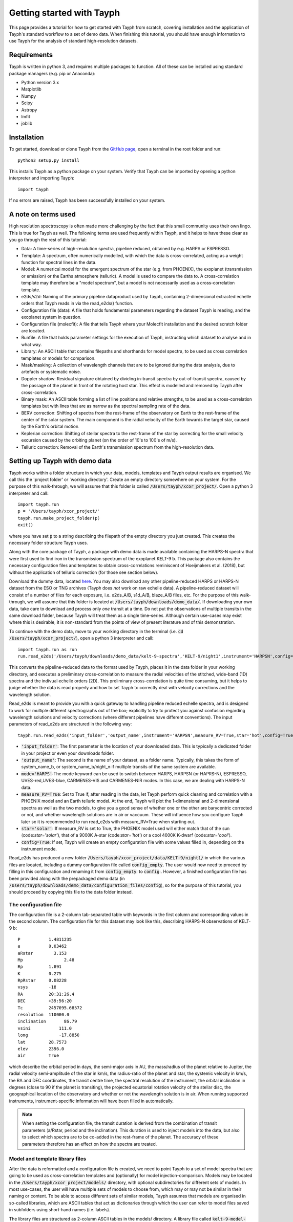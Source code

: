 .. _getting_started:

**************************
Getting started with Tayph
**************************

This page provides a tutorial for how to get started with Tayph from scratch, covering installation
and the application of Tayph's standard workflow to a set of demo data. When finishing this tutorial,
you should have enough information to use Tayph for the analysis of standard high-resolution datasets.

Requirements
############

Tayph is written in python 3, and requires multiple packages to function. All of these can be installed
using standard package managers (e.g. pip or Anaconda):

- Python version 3.x
- Matplotlib
- Numpy
- Scipy
- Astropy
- lmfit
- joblib

Installation
############


To get started, download or clone Tayph from the `GitHub page <https://github.com/Hoeijmakers/tayph>`_,
open a terminal in the root folder and run::

    python3 setup.py install

This installs Tayph as a python package on your system. Verify that Tayph can be imported by opening a
python interpreter and importing Tayph::

  import tayph

If no errors are raised, Tayph has been successfully installed on your system.


A note on terms used
####################

High resolution spectroscopy is often made more challenging by the fact that this small community uses
their own lingo. This is true for Tayph as well. The following terms are used frequently within Tayph,
and it helps to have these clear as you go through the rest of this tutorial:

- Data: A time-series of high-resolution spectra, pipeline reduced, obtained by e.g. HARPS or ESPRESSO.
- Template: A spectrum, often numerically modelled, with which the data is cross-correlated, acting as a weight function for spectral lines in the data.
- Model: A numerical model for the emergent spectrum of the star (e.g. from PHOENIX), the exoplanet (transmission or emission) or the Earths atmosphere (telluric). A model is used to compare the data to. A cross-correlation template may therefore be a "model spectrum", but a model is not necessarily used as a cross-correlation template.
- e2ds/s2d: Naming of the primary pipeline dataproduct used by Tayph, containing 2-dimensional extracted echelle orders that Tayph reads in via the read_e2ds() function.
- Configuration file (data): A file that holds fundamental parameters regarding the dataset Tayph is reading, and the exoplanet system in question.
- Configuration file (molecfit): A file that tells Tayph where your Molecfit installation and the desired scratch folder are located.
- Runfile: A file that holds parameter settings for the execution of Tayph, instructing which dataset to analyse and in what way.
- Library: An ASCII table that contains filepaths and shorthands for model spectra, to be used as cross correlation templates or models for comparison.
- Mask/masking: A collection of wavelength channels that are to be ignored during the data analysis, due to artefacts or systematic noise.
- Doppler shadow: Residual signature obtained by dividing in-transit spectra by out-of-transit spectra, caused by the passage of the planet in front of the rotating host star. This effect is modelled and removed by Tayph after cross-correlation.
- Binary mask: An ASCII table forming a list of line positions and relative strengths, to be used as a cross-correlation templates but with lines that are as narrow as the spectral sampling rate of the data.
- BERV correction: Shifting of spectra from the rest-frame of the observatory on Earth to the rest-frame of the center of the solar system. The main component is the radial velocity of the Earth towards the target star, caused by the Earth's orbital motion.
- Keplerian correction: Shifting of stellar spectra to the rest-frame of the star by correcting for the small velocity excursion caused by the orbiting planet (on the order of 10's to 100's of m/s).
- Telluric correction: Removal of the Earth's transmission spectrum from the high-resolution data.






Setting up Tayph with demo data
###############################


Tayph works within a folder structure in which your data, models, templates and Tayph output results are
organised. We call this the 'project folder' or 'working directory'. Create an empty directory somewhere on your system.
For the purpose of this walk-through, we will assume that this folder is called
:code:`/Users/tayph/xcor_project/`. Open a python 3 interpreter and call::

    import tayph.run
    p = '/Users/tayph/xcor_project/'
    tayph.run.make_project_folder(p)
    exit()

where you have set :code:`p` to a string describing the filepath of the empty directory you just created.
This creates the necessary folder structure Tayph uses.

Along with the core package of Tayph, a package with demo data is made available containing the
HARPS-N spectra that were first used to find iron in the transmission spectrum of the exoplanet
KELT-9 b. This package also contains the necessary configuration files and templates to obtain
cross-correlations reminiscent of Hoeijmakers et al. (2018), but without the application of
telluric correction (for those see section below).

Download the dummy data, located `here <https://drive.google.com/file/d/1A3CxUfQUIsmjmHKmPlc81wD7r97UslMC/view?usp=sharing>`__.
You may also download any other pipeline-reduced HARPS
or HARPS-N dataset from the ESO or TNG archives (Tayph does *not* work on
raw echelle data). A pipeline-reduced dataset will consist of a number of files for each exposure,
i.e. e2ds_A/B, s1d_A/B, blaze_A/B files, etc. For the purpose of this walk-through, we will assume
that this folder is located at :code:`/Users/tayph/downloads/demo_data/`. If downloading your own
data, take care to download and process only *one* transit at a time. Do not put the observations
of multiple transits in the same download folder, because Tayph will treat them as a single
time-series.  Although certain use-cases may exist where this is desirable, it is non-standard from
the points of view of present literature and of this demonstration.

To continue with the demo data, move to your working directory in the terminal
(i.e. :code:`cd /Users/tayph/xcor_project/`), open a python 3 interpreter and call::

    import tayph.run as run
    run.read_e2ds('/Users/tayph/downloads/demo_data/kelt-9-spectra','KELT-9/night1',instrument='HARPSN',config=True)

This converts the pipeline-reduced data to the format used by Tayph, places it in the data
folder in your working directory, and executes a preliminary cross-correlation to measure the
radial velocities of the stitched, wide-band (1D) spectra and the indivual echelle orders (2D).
This preliminary cross-correlation is quite time consuming, but it helps to judge whether the
data is read properly and how to set Tayph to correctly deal with velocity corrections and the
wavelength solution.

Read_e2ds is meant to provide you with a quick gateway to handling pipeline reduced echelle spectra,
and is designed to work for multiple different spectrographs out of the box; explicitly to try to
protect you against confusion regarding wavelength solutions and velocity corrections
(where different pipelines have different conventions). The input parameters of read_e2ds are
structured in the following way::

    tayph.run.read_e2ds('input_folder','output_name',instrument='HARPSN',measure_RV=True,star='hot',config=True)

- :code:`'input_folder'`: The first parameter is the location of your downloaded data. This is typically a dedicated folder in your project or even your downloads folder.
- :code:`'output_name'`: The second is the name of your dataset, as a folder name. Typically, this takes the form of system_name_b, or system_name_b/night_n if multiple transits of the same system are available.
- :code:`mode='HARPS'`:The mode keyword can be used to switch between HARPS, HARPSN (or HAPRS-N), ESPRESSO, UVES-red,UVES-blue, CARMENES-VIS and CARMENES-NIR modes. In this case, we are dealing with HARPS-N data.
- :code:`measure_RV=True`: Set to True if, after reading in the data, let Tayph perform quick cleaning and correlation with a PHOENIX model and an Earth telluric model. At the end, Tayph will plot the 1-dimensional and 2-dimensional spectra as well as the two models, to give you a good sense of whether one or the other are barycentric corrected or not, and whether wavelength solutions are in air or vaccuum. These will influence how you configure Tayph later so it is recommended to run read_e2ds with measure_RV=True when starting out.
- :code:`star='solar'`: If measure_RV is set to True, the PHOENIX model used will either match that of the sun (code:`star='solar'`), that of a 9000K A-star (code:`star='hot'`) or a cool 4000K K-dwarf (code:`star='cool'`).
- :code:`config=True`: If set, Tayph will create an empty configuration file with some values filled in, depending on the instrument mode.


Read_e2ds has produced a new folder :code:`/Users/tayph/xcor_project/data/KELT-9/night1/` in
which the various files are located, including a dummy configuration file called
:code:`config_empty`. The user would now need to proceed by filling in this configuration
and renaming it from :code:`config_empty`: to :code:`config`:. However, a finished configuration
file has been provided along with the prepackaged demo data (in
:code:`/Users/tayph/downloads/demo_data/configuration_files/config`), so for the purpose of this
tutorial, you should proceed by copying this file to the data folder instead.



The configuration file
**********************

The configuration file is a 2-column tab-separated table with keywords in the first column and
corresponding values in the second column. The configuration file for this dataset may look like
this, describing HARPS-N observations of KELT-9 b::


      P	          1.4811235
      a	          0.03462
      aRstar	    3.153
      Mp	        2.48
      Rp          1.891
      K           0.275
      RpRstar     0.08228
      vsys        -18
      RA          20:31:26.4
      DEC         +39:56:20
      Tc          2457095.68572
      resolution  110000.0
      inclination	86.79
      vsini	      111.0
      long	      -17.8850
      lat         28.7573
      elev        2396.0
      air         True

which describe the orbital period in days, the semi-major axis in AU, the mass/radius of the planet
relative to Jupiter, the radial velocity semi-amplitude of the star in km/s, the radius-ratio of
the planet and star, the systemic velocity in km/s, the RA and DEC coordinates, the transit centre
time, the spectral resolution of the instrument, the orbital inclination in degrees (close to 90 if
the planet is transiting), the projected equatorial rotation velocity of the stellar disc, the
geographical location of the observatory and whether or not the wavelength solution is in air.
When running supported instruments, instrument-specific information will have been filled in
automatically.

.. note::
  When setting the configuration file, the transit duration is derived from the combination of
  transit parameters (a/Rstar, period and the inclination). This duration is used to inject models
  into the data, but also to select which spectra are to be co-added in the rest-frame of the
  planet. The accuracy of these parameters therefore has an effect on how the spectra are treated.



Model and template library files
********************************

After the data is reformatted and a configuration file is created, we need to point Tayph to a set
of model spectra that are going to be used as cross-correlation templates and (optionally) for model
injection-comparison. Models may be located in the :code:`/Users/tayph/xcor_project/models/`
directory, with optional subdirectories for different sets of models. In most use-cases, the user
will have multiple sets of models to choose from, which may or may not be similar in their naming
or content. To be able to access different sets of similar models, Tayph assumes that models are
organised in so-called libraries, which are ASCII tables that act as dictionaries through which the
user can refer to model files saved in subfolders using short-hand names (i.e. labels).

The library files are structured as 2-column ASCII tables in the models/ directory. A library file
called :code:`kelt-9-model-library.dat` is provided along with the demo data, and is as follows::

    FeI_4k     KELT-9/4000K_1_Fe.fits
    FeII_4k    KELT-9/4000K_1_Fe_p.fits
    MgI_4k     KELT-9/4000K_1_Mg.fits
    NaI_4k     KELT-9/4000K_1_Na.fits
    ScII_4k    KELT-9/4000K_1_Sc_p.fits
    CrII_4k    KELT-9/4000K_1_Cr_p.fits
    TiII_4k    KELT-9/4000K_1_Ti_p.fits
    YII_4k     KELT-9/4000K_1_Y_p.fits

Individual models are to be saved as FITS files, which are assumed to be located in subdirectories
starting in the :code:`/Users/tayph/xcor_project/models/` directory. Absolute paths (e.g.
:code:`/Users/tayph/xcor_project/models/KELT-9/4000K_1_Fe.fits`) may also be provided.
Each FITS file is a 2-row FITS image, with wavelength (in nm) on the first row, and flux on the
second row. In the case of transit spectra, this flux will typically be the expected transit radius
of the planet as a function of wavelength. To convert models into cross-correlation templates,
Tayph (optionally) performs a continuum subtraction (controlled by the c_subtract switch below).

.. note::
  For Tayph to correctly work, the template needs to have a continuum of zero, either a priori or
  after application of the continuum subtraction option included in Tayph. In addition, absorption
  lines need to be in the negative direction. Otherwise, built-in routines that deal with the cross-
  correlation functions may mis-interpret the results.

In this example, the FITS files of the cross-correlation templates are to be located in the
:code:`/Users/tayph/xcor_project/models/KELT-9` directory, and an example of a library file and
associated model files are prepackaged along with the dummy data. Create a subfolder
:code:`KELT-9` in the :code:`/Users/tayph/xcor_project/models/` directory, place the
template FITS files from the demo package inside (located in
:code:`/Users/tayph/downloads/demo_data/templates`), and finally place the pre-packaged library
file (:code:`/Users/tayph/downloads/demo_data/configuration_files/KELT-9-model-library`) in the
the :code:`/Users/tayph/xcor_project/models/` directory. The library file and template name/label
are going to be passed to Tayph at runtime, allowing Tayph to find the model template files.

Later, when the user wishes to analyse a dataset of a different planet, a second library file
located at :code:`/Users/tayph/xcor_project/models/WASP-123456-models` may be placed in the
:code:`models/` directory as well, pointing to different (but perhaps similar) models, e.g. as
follows::

  FeI_2k      WASP-123456/2000K_FeI.fits
  FeI_3k      WASP-123456/3000K_FeI.fits
  FeII_3k     WASP-123456/3000K_FeII.fits
  FeI_2k      WASP-123456/2000K_TiI.fits
  FeI_3k      WASP-123456/3000K_TiI.fits
  FeII_3k     WASP-123456/3000K_TiII.fits
  TiO         WASP-123456/2000K_TiO.fits
  H2O         WASP-123456/2000K_H2O.fits

For each run of Tayph, only one model library or template library may be specified, so the user
should organise their library files according to what models and templates they wish to run in
batches.



The run file
************

The final step is to create a run-file that controls the working parameters of our
cross-correlation run. This file is again a 2-column ASCII table with keywords in the first column
and values in the second. This may look like below. The entries in the second column may be
followed by commentary that explains keywords or choices that are not self-descriptive or that you
wish to remember for yourself.::

    datapath                  data/KELT-9/night1  #The path to your test data.
    template_library          models/KELT-9-model-library.dat   #The path to your library of models to be used as templates.
    model_library             models/KELT-9-model-library.dat   #The path to your library of models to be used as injection models.
    model                     FeI_4k                 #A comma-separated list of templates as defined in your library file.
    template                  FeII_4k,FeI_4k  #A comma-separated list of templates as defined in your library file.
    c_subtract                True    #Set to True if your templates are not already continuum-subtracted. True for demo data.
    do_telluric_correction    False   #Molecfit has not been run for the demo data.
    do_colour_correction      True
    do_xcor                   True    #Set this to True if you want the CCF to be recomputed. Set to False if you have already computed the CCF in a previous run, and now you just want to alter some plotting, cleaning or doppler shadow parameters. CCFs need to be rerun when masking, orbital parameters, velocity corrections, injected models or telluric corrections are altered.
    inject_model              False
    plot_xcor                 True
    make_mask                 False   #Don't be enthusiastic in making a mask. Once you change things like BERVs and airtovac corrections, the mask wont be valid anymore. Make 100% sure that these are correct first.
    apply_mask                False
    do_berv_correction        True
    do_keplerian_correction   True
    transits                  True    #Differentiate between in-and-out-of-transit exposures when removing time-average spectra.
    make_doppler_model        False   #Make a new doppler model (True) / use the previously generated one (False). If multiple templates are provided, the GUI to make a model will only be called on the first template. Make sure that is a template with strong stellar lines, i.e. FeI or FeII.
    skip_doppler_model        True    #This is skipping the application of the doppler model altogether.
    RVrange                   300.0   #Extent of the CCF velocity excursion. Linearly increases computation time.
    drv                       1.0     #Cross-correlation step size in km/s.
    f_w                       0.0     #Cross-correlation filter width in km/s. Set to zero to disable hipass filter.
    shadowname                shadow_FeII     #This is the name of the file containing the doppler model shadow that is to be made or loaded. This file is located in the data folder, along with the spectral orders, telluric correction files, etc.
    maskname                  generic_mask    #Same, for the mask.



This file is typically saved in the working directory, although it can be placed anywhere in your
system (make sure to adjust the paths correspondingly!). The demo package contains a pre-made run file for the KELT-9 dummy data, located at
:code:`/Users/tayph/downloads/demo_data/configuration_files/demorun.dat`). Place it into your
working directory, and from the working directory, initialise a cross-correlation run by calling::

    import tayph.run
    tayph.run.start_run('demorun.dat')

This initialises the processing cascade of Tayph. Cross-correlation output is saved in the
output directory :code:`/Users/tayph/xcor_project/output/KELT-9/night1/`, with a subfolder
for each template library (a dataset can be cross-correlated with templates of different
libraries), in which there are subfolders for each template. The CCF data is stored in separate
FITS files, with the main output being :code:`ccf_cleaned.fits`. If this file was successfully
generated, you should see a slanted dark streak in the CCFs of Fe I and Fe II, which is the
signature of these atoms in the atmosphere of KELT-9 b.

Congratulations! You have now successfully installed and executed Tayph!

.. note::
    By default, various repetitive routines are processed in parallel using the `joblib` package.
    If your architecture does not support parallel execution, you can switch off the importing and
    usage of this package by running tayph via  :code:`tayph.run.start_run('demorun.dat',parallel=False)`.
    In addition, if you are running Tayph on a machine with sufficient RAM, you can run
    multiple templates in parallel by calling Tayph as
    :code:`tayph.run.start_run('demorun.dat',xcor_parallel=True)`, to gain in
    execution time during cross-correlation. This is only beneficial if the size of the data axis of
    your data times the number of templates times the number of radial velocity steps is (safely) smaller
    than your RAM, typically in the order of dozens to a hundred GB.


Interactive processing
**********************

The functionality of Tayph includes two GUI interfaces. The first allows users to interactively
specify bad regions in their spectral orders. This is activated by setting the make_mask and
apply_mask. parameters in the run file to True. After cross-correlation, a second GUI can be
opened to allow the user to fit the Doppler shadow feature with a single or double-gaussian model.
This is activated by setting make_doppler_model to True and skip_doppler_model to False.
After having been run once, the mask files and doppler model files are saved in the data folder
with names as specified by the shadowname and maskname parameters in the run file.


Using Molecfit for telluric corrections
#######################################

So far we have not used Molecfit in order to correct for telluric lines.
If you wish to integrate Molecfit into Tayph for telluric corrections, these are the necessary
steps that you need to take:

- Install standalone version 1.5.9 of Molecfit on your system.
- Replace some files within Molecfit to make it exectutable, python 3.0 compatible and to fix a line-list error.
- Create a parameter file for your instrument. Parameter files for the supported instruments packaged in the demo data package, but you need to modify these slightly to make Molecfit work on your system.
- Use Tayph create a configuration file for Molecfit, which establishes the interface between the two.


Where to download Molecfit
**************************
Molecfit is developed by ESO and hosted `on the ESO webpages <https://www.eso.org/sci/software/pipelines/skytools/molecfit>`_.
However in 2020, ESO moved to integrate Molecfit into its data reduction environment, deprecating
the standalone execution of Molecfit that is needed for use with non-ESO data, and that Tayph uses.
As of 2021, previous standalone versions are still hosted `on ESO's FTP server <ftp://ftp.eso.org/pub/dfs/pipelines/skytools/molecfit/>`_,
but these may be removed in the future. We have therefore host a copy of Molecfit version 1.5.9
along with the demo data. Importantly, version 1.5.9 is not pyhon 3.0 compatible and it contains an
error in the line-list of water, and so we have updated the relevant files in our repackaged version.


You can find a compressed package of our version of Molecfit `here <https://drive.google.com/file/d/1I-fG2nxx78qDdMNyvEAXg-odpOu4mKKQ/view?usp=sharing>`__.
For the rest of this tutorial, we assume that the package contents have been extracted to a folder
called :code:`molecfit_package`, somewhere on your system.


Installing Molecfit
*******************

The Molecfit package comes with installation instructions written by ESO
(:code:`molecfit_package/install.txt` and the User Manual
:code:`molecfit_package/1.5.9/VLT-MAN-ESO-19550-5772_Molecfit_User_Manual.pdf`).

We highly recommend following the instructions to use the Binary installation (section 3.2 of the
User Manual), which automatically installs local versions of crucial (and sometimes old) third-party
dependencies. For standard Linux distributions, these instructions will suffice.

Installation on OSX (and in particular OSX Catalina) can be slightly more complicated and likely
requires a downgrade of XCode to version 11.7. We have therefore modified ESO's installation
instructions for OSX users as follows.

The installation of the basic molecfit binary package
requires:

- C99 compatible compiler (e.g. gcc or clang).
- glibc 2.11 or newer on Linux or OSX 10.7 or newer.
- common unix utilities (bash, tar, sed, grep).
- XCode Version 11.7. It is likely that you have a higher version of XCode, which means that you will need to download 11.7 from Apple's `download pages <https://developer.apple.com/download/>`__.

The GUI interface is described by ESO as optional, but we highly recommend its usage and Tayph
requires it. ESO's version of Molecfit requires python 2.6 or 2.7 and uses MacPorts to install
dependencies, but we have modified the GUI source code to be 3.x compatible, eliminating the need
for MacPorts. Our requirements for the GUI are therefore as follows:

- wxPython v2.8 or newer.
- Python matplotlib v1.0 or newer.
- Astropy (tested to work on version 4, but older versions may work).

These can be installed with e.g. pip as :code:`pip3 install wxpython matplotlib astropy`.

The command line client also has optional display features which require gnuplot v4.2 patchlevel 3
or newer, but these are not used by Tayph.

We proceed to execute the binary installer. First the downloaded installer needs to be made
executable. To do this, change into the directory :code:`cd molecfit_package/1.5.9/` and run::

  chmod u+x ./molecfit_installer_macosx_x86_64.run

Now the installer can be executed from the same folder with::

  ./molecfit_installer_macosx_x86_64.run

This will ask for an installation directory where it will extract its contents to.
It is recommended to choose an empty directory to avoid overwriting existing files. For the purpose
of this tutorial, we assume that you install Molecfit in the following directory::

  /usr/local/src/Molecfit


After the installer has successfully finished, the Molecfit and Molecfit GUI executables are
installed into :code:`/usr/local/src/Molecfit/bin`. They can be executed by specifying their full or
relative paths, which is what Tayph will do when fitting telluric models to your spectra.


Python 3.x compatibility and fixing an error in the water line-list
*******************************************************************

In order to correct for an error in one line of a GUI python file, as well as making the GUI
executable with python version 3.x, some files within your Molecfit installation have to be changed
manually. The necessary files are provided in the Molecfit package, located at
:code:`molecfit_package/1.5.9/molecfit_replacement.zip`. Extracting this folder reveals the folder
structure of Molecfit located in :code:`/usr/local/src/Molecfit/`.

Backup and replace the python files in :code:`/usr/local/src/Molecfit/share/molecfit/gui/`, and
backup and replace the line-list file in :code:`/usr/local/src/Molecfit/share/molecfit/data/hitran/`
with the files provided in the package.

When replacing the file :code:`SM02GUI_Main.py`, its alias located in
:code:`/usr/local/src/Molecfit/bin/` becomes invalid. Make a new alias to
:code:`/usr/local/src/Molecfit/share/molecfit/gui/SM02GUI_Main.py` (right-click, Make Alias),
rename it to :code:`molecfit_gui` and place it back in :code:`/usr/local/src/Molecfit/bin/`.

Molecfit should now be in working order.


The parameter files
*******************

Molecfit runs are configured using a parameter file, which specifies the input and output spectra,
the characteristics of the observatory and importantly, the FITS header keywords that describe
certain environmental information. When set incorrectly, Molecfit crashes with poorly intelligible
error logging, making it difficult to spot errors in these parameter files. Therefore, we have
pre-packaged Molecfit parameter files for the instruments currently supported by Tayph. These are
the .par files that can be found in your downloaded dummy data package at
:code:`/Users/tayph/downloads/demo_data/configuration_files/`.

Make a new folder called :code:`molecfit` in Tayph's working directory that you created earlier
(located at :code:`/Users/tayph/xcor_project/`). Place the .par files here.

In each of the .par files (e.g. HARPSN.par), the following three lines have to be changed to match
the situation on your system:

- :code:`user_workdir`: A directory used by the GUI to save fitting regions and other settings. We use :code:`user_workdir: /Users/tayph/xcor_project/molecfit/`.
- :code:`filename`: The filename of the fits file that is created during the molecfit run has to be set. This file shall be named after your parameter file for each instrument, and is used by Tayph to write your spectra to. We set it to: :code:`filename: /Users/tayph/xcor_project/molecfit/HARPSN.fits`.
- :code:`output_dir`: The output directory for intermediate molecfit output (located somewhere further down in the .par files). We define it to be the same folder as the input directory: :code:`output_dir: /Users/tayph/xcor_project/molecfit/`.

Repeat these steps for the other instrument parameter files.


Optional: Tayph's Molecfit configuration file
*********************************************

Now we are almost there. For Tayph to be able to find your Molecfit installation, a configuration
file has to be made. This does not have to be done now, because it will be done implicitly during
the first time you run Molecfit using Tayph, and it will be placed somewhere in Tayph's internals.
However, if you are working on a system with multiple users (e.g. a server
environment), each user will have to set their own Molecfit configuration file or they will end up
having to use each other's Molecfit input and output folders, parameter files, etc.

We will create a Molecfit configuration file in the project folder. To do
so, navigate to your project folder (i.e. :code:`cd /Users/tayph/xcor_project/`), open a python 3
interpreter and call::

    import tayph.tellurics as tellurics
    tellurics.set_molecfit_config('/Users/tayph/xcor_project/molecfit/molecfit_config.dat')

You will be asked to enter the following information:

-   **In what folder are parameter files defined and should (intermediate) molecfit output be written to?**
    This is to be the location of your parameter files, i.e. :code:`'/Users/tayph/xcor_project/molecfit/'`.

-   **In what folder is the molecfit binary located?**
    This is the location of your Molecfit installation, i.e. :code:`'/usr/local/src/Molecfit/bin'`

-   **What is your python 3.x alias?**
    The alias with which you open python. This could be :code:`'python'` or :code:`'python3'`.

.. note::
    Users of Catalina and above may not be able to access the GUI environment using their standard
    python 3 alias. Provide :code:`pythonw` in the Molecfit configuration file instead.


You can test that your configuration file is set correctly by calling::

    import tayph.tellurics as tellurics
    tellurics.test_molecfit_config('/Users/tayph/xcor_project/molecfit/molecfit_config.dat')


Calling Molecfit
****************

We are now ready to apply Molecfit to our demo data of KELT-9 b. Continuing the above example
of reading in the data followed by telluric correction, call::

    import tayph.run as run
    run.read_e2ds('/Users/tayph/downloads/demo_data/kelt-9-spectra','KELT-9/night1',instrument='HARPSN',measure_RV=False)
    run.molecfit('KELT-9/night1',instrument='HARPSN',configfile='/Users/tayph/xcor_project/molecfit/molecfit_config.dat')

This will read in the data (which is not necessary if you did so before, but it is shown here for
clarity), and start the the molecfit GUI using the configuration file that you just made.
The spectrum shown is the middle spectrum of your time series, and you will use this spectrum to
choose your fitting regions and parameters. These are then saved to the output directory that was
indicated in the parameter file, and applied to the rest of the time-series. This can take hours or
even a day, depending on how many spectra you have and how fast your system is. Don't worry,
ideally you'll only need to do this once per dataset.


Starting Molecfit in GUI mode requires access to an X-window, while the hours-long fitting
process does not. This may be very inconvenient if you are running Molecfit on a server in the
background. Therefore, calls to Molecfit can be split into a GUI mode and a batch mode. To do
this, call::

    run.molecfit('KELT-9/night1',instrument='HARPSN',mode='GUI')
    run.molecfit('KELT-9/night1',instrument='HARPSN',mode='batch')


In general, the call to Molecfit takes the form::

    run.molecfit(dataname, instrument, mode)

where:

- :code:`dataname` is the name of the dataset that you read in using e2ds, that contains the s1d files that Molecfit needs and that were read in by read_e2ds(). This may also be set to a relative or absolute path (starting with ".", ".." or "/" ).
- :code:`instrument` indicates the instrument you are working with, i.e. :code:`'HARPSN'`, :code:`'HARPS'` or :code:`'ESPRESSO'`.
- :code:`mode` indicates the mode in which Molecfit should be called. The options are :code:`both` (default), :code:`GUI` or :code:`batch`.


.. note::
    The GUI requires screen access, so remember to add -X when logging into an external server.
    Users of Mac OS may need XQuartz to be installed for this to work. The batch process runs
    through without interaction. So if you want to run Tayph on a server, it is recommended to call
    those two tasks separately and execute the batch process in the background, for example
    overnight.



Calling Tayph after Molecfit
****************************

When Molecfit has run through the entire spectral time series in batch mode successfully, the telluric
spectra will have been saved in a pickle file along with the spectral orders in the subdirectory that
contains the associated data, i.e. :code:`data/KELT-9/night1/telluric_transmission_spectra.pkl`. To apply these
models to the 2D spectral orders when running Tayph, simply run Tayph as above, but with the `do_telluric_correction`
keyword in the run file set to `True`. This will interpolate and divide out the telluric transmission model
when the spectral orders are being read in by Tayph, removing the vast majority of telluric absorption features.


.. note::
    You can use the pickle file containing the telluric model spectra to investigate the robustness of
    the working of Molecfit. The file, located at e.g. :code:`data/KELT-9/night1/telluric_transmission_spectra.pkl`
    contains a simple tuple of three arrays representing the model telluric spectra. This file can be read in using the
    pickle module, or with a wrapper in :code:`tayph.tellurics`, called
    as :code:`T=tayph.tellurics.read_telluric_transmission_from_file('data/KELT-9/night1/telluric_transmission_spectra.pkl')`.
    The first element of :code:`T` contains the wavelength axis of the model spectra, the second the model spectra, and the third
    the 1D spectra to which the model was fit to.
